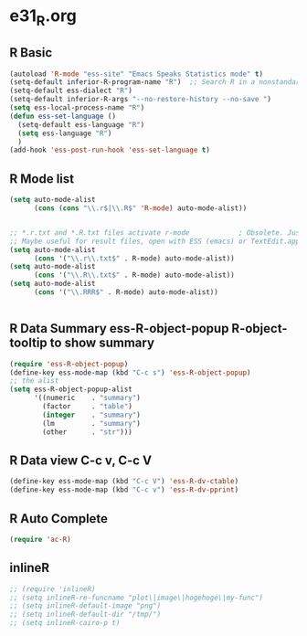* e31_R.org
** R Basic
#+BEGIN_SRC emacs-lisp
  (autoload 'R-mode "ess-site" "Emacs Speaks Statistics mode" t)
  (setq-default inferior-R-program-name "R")  ;; Search R in a nonstandard location on Linux
  (setq-default ess-dialect "R")
  (setq-default inferior-R-args "--no-restore-history --no-save ")
  (setq ess-local-process-name "R")
  (defun ess-set-language ()
    (setq-default ess-language "R")
    (setq ess-language "R")
    )
  (add-hook 'ess-post-run-hook 'ess-set-language t)
#+END_SRC
** R Mode list
#+BEGIN_SRC emacs-lisp
  (setq auto-mode-alist
        (cons (cons "\\.r$|\\.R$" 'R-mode) auto-mode-alist))


  ;; *.r.txt and *.R.txt files activate r-mode            ; Obsolete. Just set TextEdit.app for .R in Finder
  ;; Maybe useful for result files, open with ESS (emacs) or TextEdit.app (GUI) automatically
  (setq auto-mode-alist
        (cons '("\\.r\\.txt$" . R-mode) auto-mode-alist))
  (setq auto-mode-alist
        (cons '("\\.R\\.txt$" . R-mode) auto-mode-alist))
  (setq auto-mode-alist
        (cons '("\\.RRR$" . R-mode) auto-mode-alist))


#+END_SRC
** R Data Summary ess-R-object-popup  R-object-tooltip to show summary
#+BEGIN_SRC emacs-lisp
  (require 'ess-R-object-popup)
  (define-key ess-mode-map (kbd "C-c s") 'ess-R-object-popup)
  ;; the alist
  (setq ess-R-object-popup-alist
        '((numeric    . "summary")
          (factor     . "table")
          (integer    . "summary")
          (lm         . "summary")
          (other      . "str")))
  
#+END_SRC
** R Data view  C-c v, C-c V
#+BEGIN_SRC emacs-lisp
(define-key ess-mode-map (kbd "C-c V") 'ess-R-dv-ctable)
(define-key ess-mode-map (kbd "C-c v") 'ess-R-dv-pprint)
#+END_SRC
** R Auto Complete
#+BEGIN_SRC emacs-lisp
      (require 'ac-R)
#+END_SRC
** inlineR
#+BEGIN_SRC emacs-lisp
  ;; (require 'inlineR)
  ;; (setq inlineR-re-funcname "plot\|image\|hogehoge\|my-func")
  ;; (setq inlineR-default-image "png")
  ;; (setq inlineR-default-dir "/tmp/")
  ;; (setq inlineR-cairo-p t)
#+END_SRC
